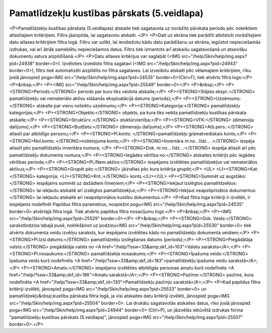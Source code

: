 .. 576 ================================================Pamatlīdzekļu kustības pārskats (5.veidlapa)================================================ <P>Pamatlīdzekļu kustības pārskata (5.veidlapas) atskaite tiek sagatavota uz norādīto pārskata periodu pēc noteiktiem atlasītajiem kritērijiem. Filtrs jāaizpilda, lai sagatavotu atskaiti. </P>
<P>Dati uz ekrāna tiek parādīti atbilstoši norādītajiem datu atlases kritērijiem filtra logā. Filtru var uzlikt, lai ierobežotu kādu datu parādīšanu uz ekrāna, iegūstot nepieciešamās izdrukas, vai arī ātrāk sameklētu nepieciešamos datus. Filtrs tiek izmantots arī atskaišu sagatavošanā un atsevišķu dokumentu satura aizpildīšanā.</P>
<P>Datu atlases kritērijus var saglabāt (<IMG src="/help/Skin/help/img.aspx?pid=24938" border=0>). Izvēloties izveidoto filtra sagatavi (<IMG src="/help/Skin/help/img.aspx?pid=24943" border=0>), filtrs tiek automatizēti aizpildīts no filtra sagataves. Lai izveidotu atskaiti pēc vēlamajiem kritērijiem, rīku joslā jānospiež poga<IMG src="/help/Skin/help/img.aspx?pid=24535" border=0>(Ctrl+F), tiek atvērts filtra logs:</P>
<P>&nbsp;</P>
<P><IMG src="/help/Skin/help/img.aspx?pid=25549" border=0></P>
<P>&nbsp;</P>
<P><STRONG>Periods:</STRONG> periods par kuru tiks veidota atskaite;</P>
<P><STRONG>Stājies ekspl.:</STRONG> pamatlīdzekļu vai nemateriālo aktīvu stāšanās ekspluatācijā datums (periods);</P>
<P><STRONG>Uzņēmums:</STRONG> atskaite par vienu noteiktu uzņēmumu;</P>
<P><STRONG>Kategorija:</STRONG> pamatlīdzekļu kategorijas;</P>
<P><STRONG>Objekts:</STRONG> objekts, pa kura tiks veikta pamatlīdzekļu kustības pārskata atskaite;</P>
<P><STRONG>Struktūrv.:</STRONG> stuktūrvienība;</P>
<P><STRONG>VFK:</STRONG> (dimensiju dalījums);</P>
<P><STRONG>Budžets:</STRONG> (dimensiju dalījums);</P>
<P><STRONG>Atb.pers.:</STRONG> atlasīt par atbildīgo personu;</P>
<P><STRONG>Pl.konts: </STRONG>pamatlīdzekļu grāmatvediskais konts;</P>
<P><STRONG>Nol.konts: </STRONG>nolietojuma konts;</P>
<P><STRONG>Inventāra nr.no...līdz... :</STRONG> iespēja atlasīt pēc pamatlīdzekļu inventāra numura; </P>
<P><STRONG>Dok. nr.no... līdz...:</STRONG> iespēja atlasīt arī pēc pamatlīdzekļu dokumenta numura;</P>
<P><STRONG>Iegādes vērtība no:</STRONG> atskaites kritērijs pēc iegādes vērtības perioda;</P>
<P><STRONG>Pl./Nem.aktīvs:</STRONG> iespējams izvēlēties pamatlīdzekļus vai nemateriālos aktīvus;</P>
<P><STRONG>Grupēt pēc:</STRONG> jāizvēlas pēc kura kritērija grupēt;</P>
<UL>
<LI><STRONG>Kat:</STRONG> kategorija; 
<LI><STRONG>Knt.:</STRONG> konts.</LI></UL>
<P><STRONG>Summēt uz augstāko:</STRONG> iespējams summēt uz dažādiem līmeņiem;</P>
<P><STRONG>Iekļaut izslēgtos pamatlīdzekļus:</STRONG> lai iekļautu atskaitē arī izslēgtos pamatlīdzekļus;</P>
<P><STRONG>Iekļaut neapstiprinātos dokumentus:</STRONG> lai iekļautu atskaitē arī neapstiprinātos kustību dokumentus.</P>
<P>Kad filtra loga kritēriji ir izvēlēti, ir iespējams nodefinēt Papildus filtra parametrus, nospiežot pogu<IMG src="/help/Skin/help/img.aspx?pid=24535" border=0> atvērtajā filtra logā. Tiek atvērts papildus filtra nosacījumu logs:</P>
<P>&nbsp;</P>
<P><IMG src="/help/Skin/help/img.aspx?pid=25529" border=0></P>
<P>&nbsp;</P>
<P><STRONG>Dok. Veids:</STRONG> sarakstlodziņa labajā pusē, noklikšķinot uz podziņu<IMG src="/help/Skin/help/img.aspx?pid=25530" border=0> tiek atvērts dokumenta veidu izvēlņu saraksts, kur iespējams izvēlēties kādu no pamatlīdzekļu dokumenta veidiem;</P>
<P><STRONG>Pl.Izsl.datums:</STRONG> pamatlīdzekļu izslēgšanas datums (periods);</P>
<P><STRONG>Piegādātāja valsts:</STRONG> piegādātāja valsts no <A href="/help/?ssw=33&amp;skf_id=103">Valstu saraksta</A>;</P>
<P><STRONG>Pl.nosaukums:</STRONG> pamatlīdzekļa nosaukums;</P>
<P><STRONG>Īpašuma veids:</STRONG> īpašuma veids kurš nodefinēts <A href="/help/?ssw=33&amp;skf_id=183">pamatlīdzekļu īpašuma veidu sarakstā</A>;</P>
<P><STRONG>Amats:</STRONG> iespējams izvēlēties atbildīgās personas amatu kurš nodefinēts <A href="/help/?ssw=33&amp;skf_id=186">Amatu sarakstā</A>;</P>
<P><STRONG>Pazīme:</STRONG> pazīme, kura nodefinēta <A href="/help/?ssw=33&amp;skf_id=130">Pamatlīdzekļu pazīmju sarakstā</A>;</P>
<P>Kad papildus filtra kritēriji izvēlēti, jānospiež paga<IMG src="/help/Skin/help/img.aspx?pid=25533" border=0> un pamatlīdzekļu&nbsp;kustību pārskata filtra logā, ja visi atskaites datu kritēriji izvēlēti, jānospiež poga<IMG src="/help/Skin/help/img.aspx?pid=25504" border=0>. Lai drukātu sagatavotās atskaites datus, rīko joslā jānospiež poga<IMG src="/help/Skin/help/img.aspx?pid=24944" border=0> (Ctrl+P), un jāizvēlās iebūvētā izdrukas forma "pamatlīdzekļu kustības pārskats (5.veidlapa)", jānospiež poga<IMG src="/help/Skin/help/img.aspx?pid=25507" border=0>.</P> 